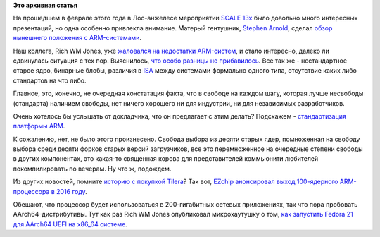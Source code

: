 .. title: Текущая ситуация с ARM-системами
.. slug: Текущая-ситуация-с-arm-системами
.. date: 2015-03-13 11:27:11
.. tags:
.. category:
.. link:
.. description:
.. type: text
.. author: Peter Lemenkov

**Это архивная статья**


На прошедшем в феврале этого года в Лос-анжелесе мероприятии `SCALE
13x <https://www.socallinuxexpo.org/scale/13x/>`__ было довольно много
интересных презентаций, но одна особенно привлекла внимание. Матерый
гентушник, `Stephen Arnold <https://twitter.com/sarnold42>`__, сделал
`обзор нынешнего положения с
ARM-системами <https://www.socallinuxexpo.org/scale/13x/presentations/arm-linux-kernels-and-graphics-drivers-popular-open-hardware-bleeding-edge>`__.

Наш коллега, Rich WM Jones, уже `жаловался на недостатки
ARM-систем </content/Текущие-недостатки-архитектуры-arm>`__, и стало
интересно, далеко ли сдвинулась ситуация с тех пор. Выяснилось, `что
особо разницы не
прибавилось <https://lwn.net/Articles/635289/#Comments>`__. Все так же -
нестандартное старое ядро, бинарные блобы, различия в
`ISA <https://en.wikipedia.org/wiki/Instruction_set>`__ между системами
формально одного типа, отсутствие каких либо стандартов на что либо.

Главное, это, конечно, не очередная констатация факта, что в свободе на
каждом шагу, которая лучше несвободы (стандарта) наличием свободы, нет
ничего хорошего ни для индустрии, ни для независимых разработчиков.

Очень хотелось бы услышать от докладчика, что он предлагает с этим
делать? Подскажем - `стандартизация платформы
ARM </content/Опубликованы-рекомендации-для-разработчиков-оборудования-на-базе-aarch64-64-битный-arm>`__.

К сожалению, нет, не было этого произнесено. Свобода выбора из десяти
старых ядер, помноженная на свободу выбора среди десяти форков старых
версий загрузчиков, все это перемноженное на очередные степени свободы в
других компонентах, это какая-то священная корова для представителей
коммьюнити любителей покомпилировать по вечерам. Ну что ж, подождем.

Из других новостей, помните `историю с покупкой
Tilera </content/Новости-архитектур>`__? Так вот, `EZchip анонсировал
выход 100-ядерного ARM-процессора в 2016
году <http://www.prnewswire.com/news-releases/ezchip-introduces-tile-mx100-worlds-highest-core-count-arm-processor-optimized-for-high-performance-networking-applications-293647261.html>`__.

Обещают, что процессор будет использоваться в 200-гигабитных сетевых
приложениях, так что пора пробовать AArch64-дистрибутивы. Тут как раз
Rich WM Jones опубликовал микрохаутушку о том, `как запустить Fedora 21
для AArch64 UEFI на x86\_64
системе <https://rwmj.wordpress.com/2015/02/27/how-to-boot-a-fedora-21-aarch64-uefi-guest-on-x86_64/>`__.

